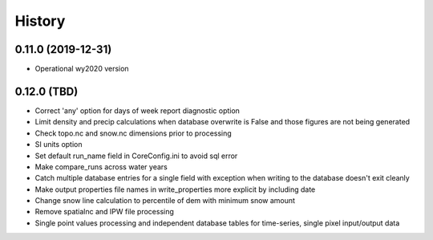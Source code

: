 =======
History
=======

0.11.0 (2019-12-31)
--------------------

* Operational wy2020 version


0.12.0 (TBD)
------------------

* Correct 'any' option for days of week report diagnostic option
* Limit density and precip calculations when database overwrite is False and those figures are not being generated
* Check topo.nc and snow.nc dimensions prior to processing
* SI units option
* Set default run_name field in CoreConfig.ini to avoid sql error
* Make compare_runs across water years
* Catch multiple database entries for a single field with exception when writing to the database doesn't exit cleanly
* Make output properties file names in write_properties more explicit by including date
* Change snow line calculation to percentile of dem with minimum snow amount
* Remove spatialnc and IPW file processing
* Single point values processing and independent database tables for time-series, single pixel input/output data
